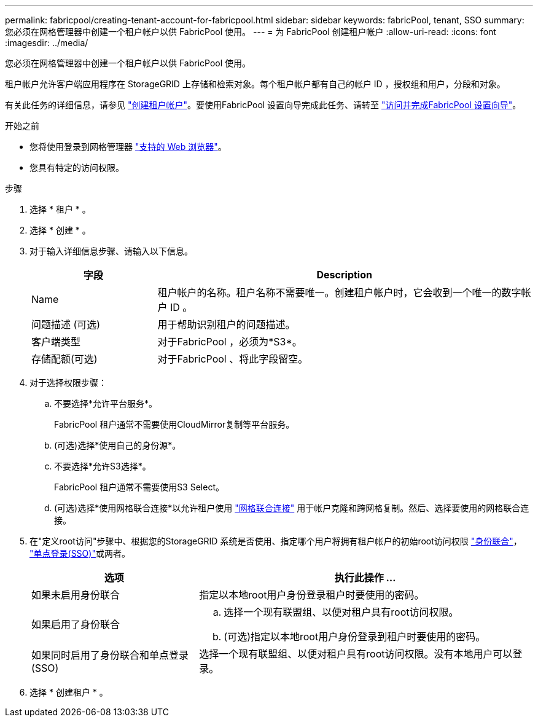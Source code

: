 ---
permalink: fabricpool/creating-tenant-account-for-fabricpool.html 
sidebar: sidebar 
keywords: fabricPool, tenant, SSO 
summary: 您必须在网格管理器中创建一个租户帐户以供 FabricPool 使用。 
---
= 为 FabricPool 创建租户帐户
:allow-uri-read: 
:icons: font
:imagesdir: ../media/


[role="lead"]
您必须在网格管理器中创建一个租户帐户以供 FabricPool 使用。

租户帐户允许客户端应用程序在 StorageGRID 上存储和检索对象。每个租户帐户都有自己的帐户 ID ，授权组和用户，分段和对象。

有关此任务的详细信息，请参见 link:../admin/creating-tenant-account.html["创建租户帐户"]。要使用FabricPool 设置向导完成此任务、请转至 link:use-fabricpool-setup-wizard-steps.html["访问并完成FabricPool 设置向导"]。

.开始之前
* 您将使用登录到网格管理器 link:../admin/web-browser-requirements.html["支持的 Web 浏览器"]。
* 您具有特定的访问权限。


.步骤
. 选择 * 租户 * 。
. 选择 * 创建 * 。
. 对于输入详细信息步骤、请输入以下信息。
+
[cols="1a,3a"]
|===
| 字段 | Description 


 a| 
Name
 a| 
租户帐户的名称。租户名称不需要唯一。创建租户帐户时，它会收到一个唯一的数字帐户 ID 。



 a| 
问题描述 (可选)
 a| 
用于帮助识别租户的问题描述。



 a| 
客户端类型
 a| 
对于FabricPool ，必须为*S3*。



 a| 
存储配额(可选)
 a| 
对于FabricPool 、将此字段留空。

|===
. 对于选择权限步骤：
+
.. 不要选择*允许平台服务*。
+
FabricPool 租户通常不需要使用CloudMirror复制等平台服务。

.. (可选)选择*使用自己的身份源*。
.. 不要选择*允许S3选择*。
+
FabricPool 租户通常不需要使用S3 Select。

.. (可选)选择*使用网格联合连接*以允许租户使用 link:../admin/grid-federation-overview.html["网格联合连接"] 用于帐户克隆和跨网格复制。然后、选择要使用的网格联合连接。


. 在"定义root访问"步骤中、根据您的StorageGRID 系统是否使用、指定哪个用户将拥有租户帐户的初始root访问权限 link:../admin/using-identity-federation.html["身份联合"]， link:../admin/configuring-sso.html["单点登录(SSO)"]或两者。
+
[cols="1a,2a"]
|===
| 选项 | 执行此操作 ... 


 a| 
如果未启用身份联合
 a| 
指定以本地root用户身份登录租户时要使用的密码。



 a| 
如果启用了身份联合
 a| 
.. 选择一个现有联盟组、以便对租户具有root访问权限。
.. (可选)指定以本地root用户身份登录到租户时要使用的密码。




 a| 
如果同时启用了身份联合和单点登录(SSO)
 a| 
选择一个现有联盟组、以便对租户具有root访问权限。没有本地用户可以登录。

|===
. 选择 * 创建租户 * 。

